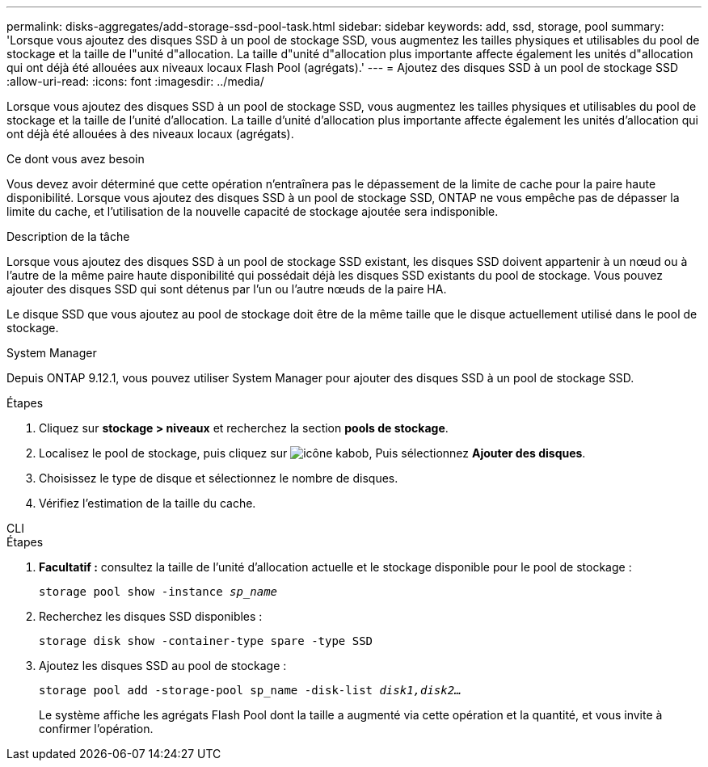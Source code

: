 ---
permalink: disks-aggregates/add-storage-ssd-pool-task.html 
sidebar: sidebar 
keywords: add, ssd, storage, pool 
summary: 'Lorsque vous ajoutez des disques SSD à un pool de stockage SSD, vous augmentez les tailles physiques et utilisables du pool de stockage et la taille de l"unité d"allocation. La taille d"unité d"allocation plus importante affecte également les unités d"allocation qui ont déjà été allouées aux niveaux locaux Flash Pool (agrégats).' 
---
= Ajoutez des disques SSD à un pool de stockage SSD
:allow-uri-read: 
:icons: font
:imagesdir: ../media/


[role="lead"]
Lorsque vous ajoutez des disques SSD à un pool de stockage SSD, vous augmentez les tailles physiques et utilisables du pool de stockage et la taille de l'unité d'allocation. La taille d'unité d'allocation plus importante affecte également les unités d'allocation qui ont déjà été allouées à des niveaux locaux (agrégats).

.Ce dont vous avez besoin
Vous devez avoir déterminé que cette opération n'entraînera pas le dépassement de la limite de cache pour la paire haute disponibilité. Lorsque vous ajoutez des disques SSD à un pool de stockage SSD, ONTAP ne vous empêche pas de dépasser la limite du cache, et l'utilisation de la nouvelle capacité de stockage ajoutée sera indisponible.

.Description de la tâche
Lorsque vous ajoutez des disques SSD à un pool de stockage SSD existant, les disques SSD doivent appartenir à un nœud ou à l'autre de la même paire haute disponibilité qui possédait déjà les disques SSD existants du pool de stockage. Vous pouvez ajouter des disques SSD qui sont détenus par l'un ou l'autre nœuds de la paire HA.

Le disque SSD que vous ajoutez au pool de stockage doit être de la même taille que le disque actuellement utilisé dans le pool de stockage.

[role="tabbed-block"]
====
.System Manager
--
Depuis ONTAP 9.12.1, vous pouvez utiliser System Manager pour ajouter des disques SSD à un pool de stockage SSD.

.Étapes
. Cliquez sur *stockage > niveaux* et recherchez la section *pools de stockage*.
. Localisez le pool de stockage, puis cliquez sur image:icon_kabob.gif["icône kabob"], Puis sélectionnez *Ajouter des disques*.
. Choisissez le type de disque et sélectionnez le nombre de disques.
. Vérifiez l'estimation de la taille du cache.


--
.CLI
--
.Étapes
. *Facultatif :* consultez la taille de l'unité d'allocation actuelle et le stockage disponible pour le pool de stockage :
+
`storage pool show -instance _sp_name_`

. Recherchez les disques SSD disponibles :
+
`storage disk show -container-type spare -type SSD`

. Ajoutez les disques SSD au pool de stockage :
+
`storage pool add -storage-pool sp_name -disk-list _disk1,disk2…_`

+
Le système affiche les agrégats Flash Pool dont la taille a augmenté via cette opération et la quantité, et vous invite à confirmer l'opération.



--
====